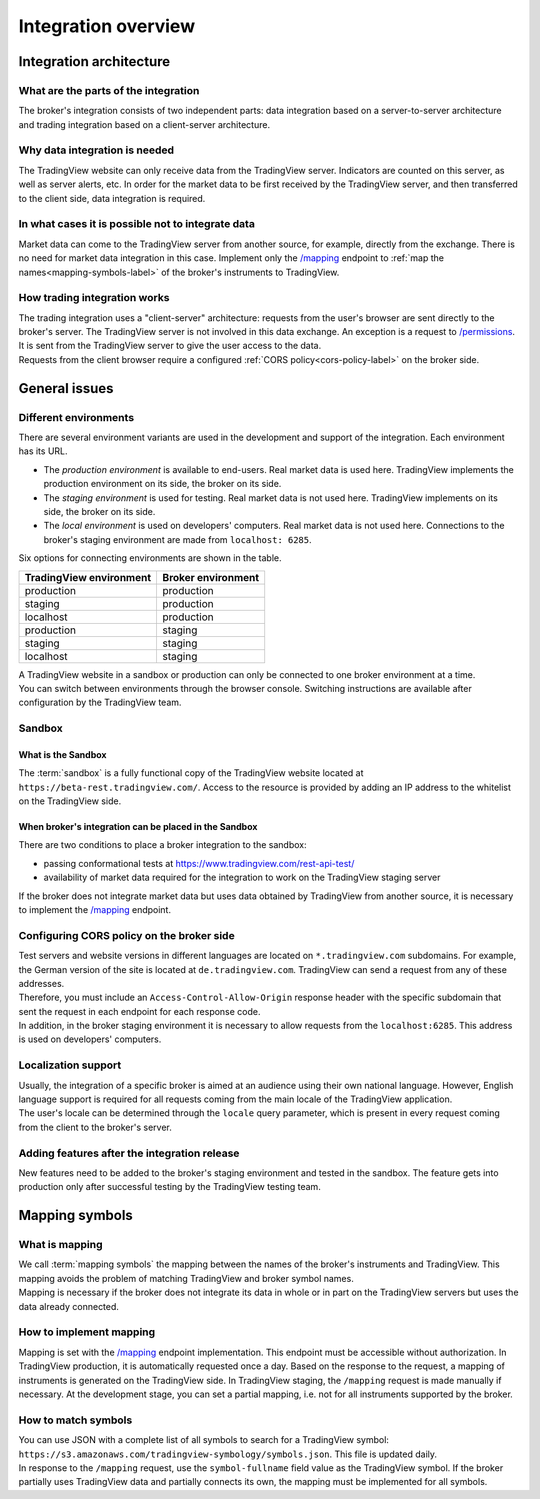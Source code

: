 Integration overview
========================

Integration architecture
------------------------

What are the parts of the integration
.....................................
| The broker's integration consists of two independent parts: data integration based on a server-to-server architecture
  and trading integration based on a client-server architecture.

Why data integration is needed
..............................
| The TradingView website can only receive data from the TradingView server. Indicators are counted on this server,
  as well as server alerts, etc. In order for the market data to be first received by the TradingView server, and then
  transferred to the client side, data integration is required.

In what cases it is possible not to integrate data
..................................................
| Market data can come to the TradingView server from another source, for example, directly from the exchange.
  There is no need for market data integration in this case.
  Implement only the `/mapping <https://www.tradingview.com/rest-api-spec/#operation/getMapping>`_
  endpoint to :ref:`map the names<mapping-symbols-label>` of the broker's instruments to TradingView.

How trading integration works
.............................
| The trading integration uses a "client-server" architecture: requests from the user's browser are sent directly to
  the broker's server. The TradingView server is not involved in this data exchange.
  An exception is a request to `/permissions <https://www.tradingview.com/rest-api-spec/#operation/getPermissions>`_.
  It is sent from the TradingView server to give the user access to the data.
  
| Requests from the client browser require a configured :ref:`CORS policy<cors-policy-label>` on the broker side.

General issues
--------------

.. _environments-label:

Different environments
......................

| There are several environment variants are used in the development and support of the integration.
  Each environment has its URL.

- The *production environment* is available to end-users. Real market data is used here. 
  TradingView implements the production environment on its side, the broker on its side.
- The *staging environment* is used for testing. Real market data is not used here. 
  TradingView implements on its side, the broker on its side.
- The *local environment* is used on developers\' computers. Real market data is not used here. 
  Connections to the broker's staging environment are made from ``localhost: 6285``.

| Six options for connecting environments are shown in the table.

.. list-table::
  :widths: auto
  :header-rows: 1

  * - TradingView environment
    - Broker environment
  * - production
    - production
  * - staging
    - production
  * - localhost
    - production
  * - production
    - staging
  * - staging
    - staging
  * - localhost
    - staging

| A TradingView website in a sandbox or production can only be connected to one broker environment at a time.
| You can switch between environments through the browser console.
  Switching instructions are available after configuration by the TradingView team.

.. _cors-policy-label:

Sandbox
.......

What is the Sandbox
''''''''''''''''''''
| The :term:`sandbox` is a fully functional copy of the TradingView website located at ``https://beta-rest.tradingview.com/``.
  Access to the resource is provided by adding an IP address to the whitelist on the TradingView side.

When broker's integration can be placed in the Sandbox
''''''''''''''''''''''''''''''''''''''''''''''''''''''
| There are two conditions to place a broker integration to the sandbox:

- passing conformational tests at `https://www.tradingview.com/rest-api-test/ <https://www.tradingview.com/rest-api-test/>`_
- availability of market data required for the integration to work on the TradingView staging server

| If the broker does not integrate market data but uses data obtained by TradingView from another source,
  it is necessary to implement the `/mapping <https://www.tradingview.com/rest-api-spec/#operation/getMapping>`_ endpoint.

Configuring CORS policy on the broker side
..........................................
| Test servers and website versions in different languages are located on ``*.tradingview.com`` subdomains. 
  For example, the German version of the site is located at ``de.tradingview.com``.
  TradingView can send a request from any of these addresses.

| Therefore, you must include an ``Access-Control-Allow-Origin`` response header 
  with the specific subdomain that sent the request in each endpoint for each response code.

| In addition, in the broker staging environment it is necessary to allow requests from the ``localhost:6285``.
  This address is used on developers\' computers.

Localization support
....................
| Usually, the integration of a specific broker is aimed at an audience using their own national language.
  However, English language support is required for all requests coming from the main locale of the 
  TradingView application.

| The user's locale can be determined through the ``locale`` query parameter, which is present in every request coming 
  from the client to the broker's server.

Adding features after the integration release
................................................
| New features need to be added to the broker's staging environment and tested in the sandbox.
  The feature gets into production only after successful testing by the TradingView testing team.

.. _mapping-symbols-label:

Mapping symbols
---------------

What is mapping
...............
| We call :term:`mapping symbols` the mapping between the names of the broker's instruments and TradingView.
  This mapping avoids the problem of matching TradingView and broker symbol names.

| Mapping is necessary if the broker does not integrate its data in whole or in part on the TradingView servers but
  uses the data already connected.

How to implement mapping
........................
| Mapping is set with the `/mapping <https://www.tradingview.com/rest-api-spec/#operation/getMapping>`_ endpoint 
  implementation. This endpoint must be accessible without authorization.
  In TradingView production, it is automatically requested once a day. Based on the response to the request,
  a mapping of instruments is generated on the TradingView side. 
  In TradingView staging, the ``/mapping`` request is made manually if necessary.
  At the development stage, you can set a partial mapping, i.e. not for all instruments supported by the broker.

How to match symbols
....................
| You can use JSON with a complete list of all symbols to search for a TradingView symbol: 
  ``https://s3.amazonaws.com/tradingview-symbology/symbols.json``. This file is updated daily.

| In response to the ``/mapping`` request, use the ``symbol-fullname`` field value as the TradingView symbol.
  If the broker partially uses TradingView data and partially connects its own, the mapping must be implemented 
  for all symbols.


